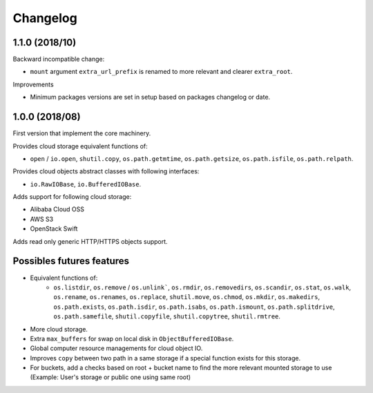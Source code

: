Changelog
=========

1.1.0 (2018/10)
---------------

Backward incompatible change:

* ``mount`` argument ``extra_url_prefix`` is renamed to more relevant and
  clearer ``extra_root``.

Improvements

- Minimum packages versions are set in setup based on packages changelog or
  date.

1.0.0 (2018/08)
---------------

First version that implement the core machinery.

Provides cloud storage equivalent functions of:

* ``open`` / ``io.open``, ``shutil.copy``, ``os.path.getmtime``,
  ``os.path.getsize``, ``os.path.isfile``, ``os.path.relpath``.

Provides cloud objects abstract classes with following interfaces:

* ``io.RawIOBase``, ``io.BufferedIOBase``.

Adds support for following cloud storage:

* Alibaba Cloud OSS
* AWS S3
* OpenStack Swift

Adds read only generic HTTP/HTTPS objects support.

Possibles futures features
--------------------------

* Equivalent functions of:
    * ``os.listdir``, ``os.remove`` / ``os.unlink```,
      ``os.rmdir``, ``os.removedirs``, ``os.scandir``, ``os.stat``, ``os.walk``,
      ``os.rename``, ``os.renames``, ``os.replace``, ``shutil.move``,
      ``os.chmod``, ``os.mkdir``, ``os.makedirs``, ``os.path.exists``,
      ``os.path.isdir``, ``os.path.isabs``, ``os.path.ismount``,
      ``os.path.splitdrive``, ``os.path.samefile``, ``shutil.copyfile``,
      ``shutil.copytree``, ``shutil.rmtree``.
* More cloud storage.
* Extra ``max_buffers`` for swap on local disk in ``ObjectBufferedIOBase``.
* Global computer resource managements for cloud object IO.
* Improves ``copy`` between two path in a same storage if a special function
  exists for this storage.
* For buckets, add a checks based on root + bucket name to find the more
  relevant mounted storage to use
  (Example: User's storage or public one using same root)
